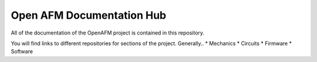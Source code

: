 ==========================
Open AFM Documentation Hub
==========================

All of the documentation of the OpenAFM project is contained in this repository.

You will find links to different repositories for sections of the project.  Generally..
* Mechanics
* Circuits
* Firmware
* Software
